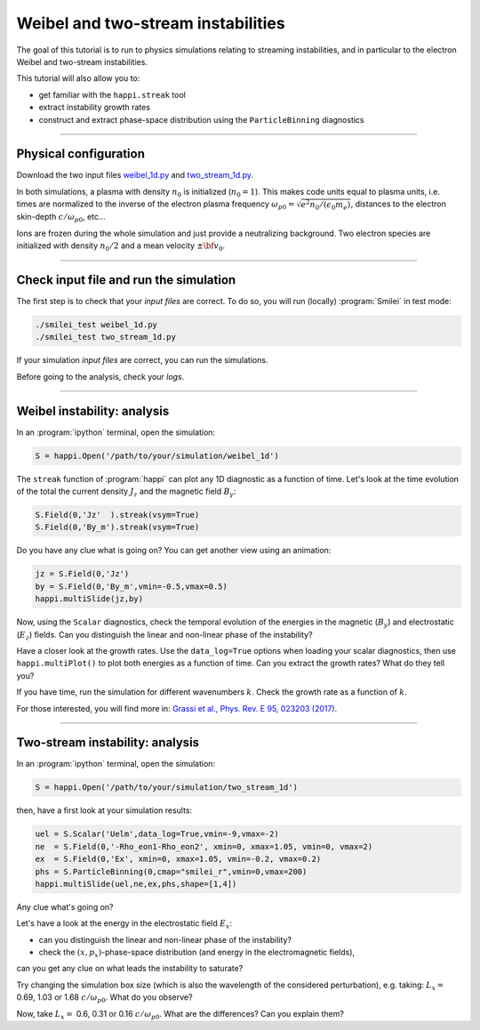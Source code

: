 Weibel and two-stream instabilities
================================================

The goal of this tutorial is to run to physics simulations relating to streaming instabilities,
and in particular to the electron Weibel and two-stream instabilities.

This tutorial will also allow you to:

* get familiar with the ``happi.streak`` tool
* extract instability growth rates
* construct and extract phase-space distribution using the ``ParticleBinning`` diagnostics

----

Physical configuration
^^^^^^^^^^^^^^^^^^^^^^

Download the two input files `weibel_1d.py <weibel_1d.py>`_ and
`two_stream_1d.py <two_stream_1d.py>`_.

In both simulations, a plasma with density :math:`n_0` is initialized (:math:`n_0 = 1`).
This makes code units equal to plasma units, i.e. times are normalized to the inverse of
the electron plasma frequency :math:`\omega_{p0} = \sqrt{e^2 n_0/(\epsilon_0 m_e)}`,
distances to the electron skin-depth :math:`c/\omega_{p0}`, etc...

Ions are frozen during the whole simulation and just provide a neutralizing background.
Two electron species are initialized with density :math:`n_0/2` and
a mean velocity :math:`\pm \bf{v_0}`.

----

Check input file and run the simulation
^^^^^^^^^^^^^^^^^^^^^^^^^^^^^^^^^^^^^^^^^^^^

The first step is to check that your `input files` are correct.
To do so, you will run (locally) :program:`Smilei` in test mode:

.. code-block:: bash

    ./smilei_test weibel_1d.py
    ./smilei_test two_stream_1d.py

If your simulation `input files` are correct, you can run the simulations.

Before going to the analysis, check your *logs*.


----

Weibel instability: analysis
^^^^^^^^^^^^^^^^^^^^^^^^^^^^^^^^^^

In an :program:`ipython` terminal, open the simulation:

.. code-block:: python

    S = happi.Open('/path/to/your/simulation/weibel_1d')

The ``streak`` function of :program:`happi` can plot any 1D diagnostic as a function of time.
Let's look at the time evolution of the total the current density :math:`J_z` and
the magnetic field :math:`B_y`:

.. code-block:: python

    S.Field(0,'Jz'  ).streak(vsym=True)
    S.Field(0,'By_m').streak(vsym=True)

Do you have any clue what is going on? 
You can get another view using an animation:

.. code-block:: python

    jz = S.Field(0,'Jz')
    by = S.Field(0,'By_m',vmin=-0.5,vmax=0.5)
    happi.multiSlide(jz,by)

Now, using the ``Scalar`` diagnostics, check the temporal evolution of the energies
in the magnetic (:math:`B_y`) and electrostatic (:math:`E_z`) fields.
Can you distinguish the linear and non-linear phase of the instability?

Have a closer look at the growth rates. Use the ``data_log=True`` options when loading
your scalar diagnostics, then use ``happi.multiPlot()`` to plot both energies as a
function of time. Can you extract the growth rates? What do they tell you?

If you have time, run the simulation for different wavenumbers :math:`k`.
Check the growth rate as a function of :math:`k`.

For those interested, you will find more in:
`Grassi et al., Phys. Rev. E 95, 023203 (2017) <https://journals.aps.org/pre/abstract/10.1103/PhysRevE.95.023203>`_.



----

Two-stream instability: analysis
^^^^^^^^^^^^^^^^^^^^^^^^^^^^^^^^^^^^^^

In an :program:`ipython` terminal, open the simulation:

.. code-block:: python

    S = happi.Open('/path/to/your/simulation/two_stream_1d')

then, have a first look at your simulation results:

.. code-block:: python

    uel = S.Scalar('Uelm',data_log=True,vmin=-9,vmax=-2) 
    ne  = S.Field(0,'-Rho_eon1-Rho_eon2', xmin=0, xmax=1.05, vmin=0, vmax=2) 
    ex  = S.Field(0,'Ex', xmin=0, xmax=1.05, vmin=-0.2, vmax=0.2) 
    phs = S.ParticleBinning(0,cmap="smilei_r",vmin=0,vmax=200) 
    happi.multiSlide(uel,ne,ex,phs,shape=[1,4])    

Any clue what's going on? 

Let's have a look at the energy in the electrostatic field :math:`E_x`:

* can you distinguish the linear and non-linear phase of the instability? 
* check the :math:`(x,p_x)`-phase-space distribution (and energy in the electromagnetic fields),
can you get any clue on what leads the instability to saturate?

Try changing the simulation box size (which is also the wavelength of the considered
perturbation), e.g. taking: :math:`L_x =` 0.69, 1.03 or 1.68 :math:`c/\omega_{p0}`.
What do you observe?

Now, take :math:`L_x =` 0.6, 0.31 or 0.16 :math:`c/\omega_{p0}`. What are the differences?
Can you explain them?



